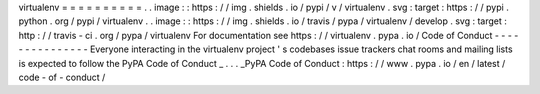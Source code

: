 virtualenv
=
=
=
=
=
=
=
=
=
=
.
.
image
:
:
https
:
/
/
img
.
shields
.
io
/
pypi
/
v
/
virtualenv
.
svg
:
target
:
https
:
/
/
pypi
.
python
.
org
/
pypi
/
virtualenv
.
.
image
:
:
https
:
/
/
img
.
shields
.
io
/
travis
/
pypa
/
virtualenv
/
develop
.
svg
:
target
:
http
:
/
/
travis
-
ci
.
org
/
pypa
/
virtualenv
For
documentation
see
https
:
/
/
virtualenv
.
pypa
.
io
/
Code
of
Conduct
-
-
-
-
-
-
-
-
-
-
-
-
-
-
-
Everyone
interacting
in
the
virtualenv
project
'
s
codebases
issue
trackers
chat
rooms
and
mailing
lists
is
expected
to
follow
the
PyPA
Code
of
Conduct
_
.
.
.
_PyPA
Code
of
Conduct
:
https
:
/
/
www
.
pypa
.
io
/
en
/
latest
/
code
-
of
-
conduct
/
